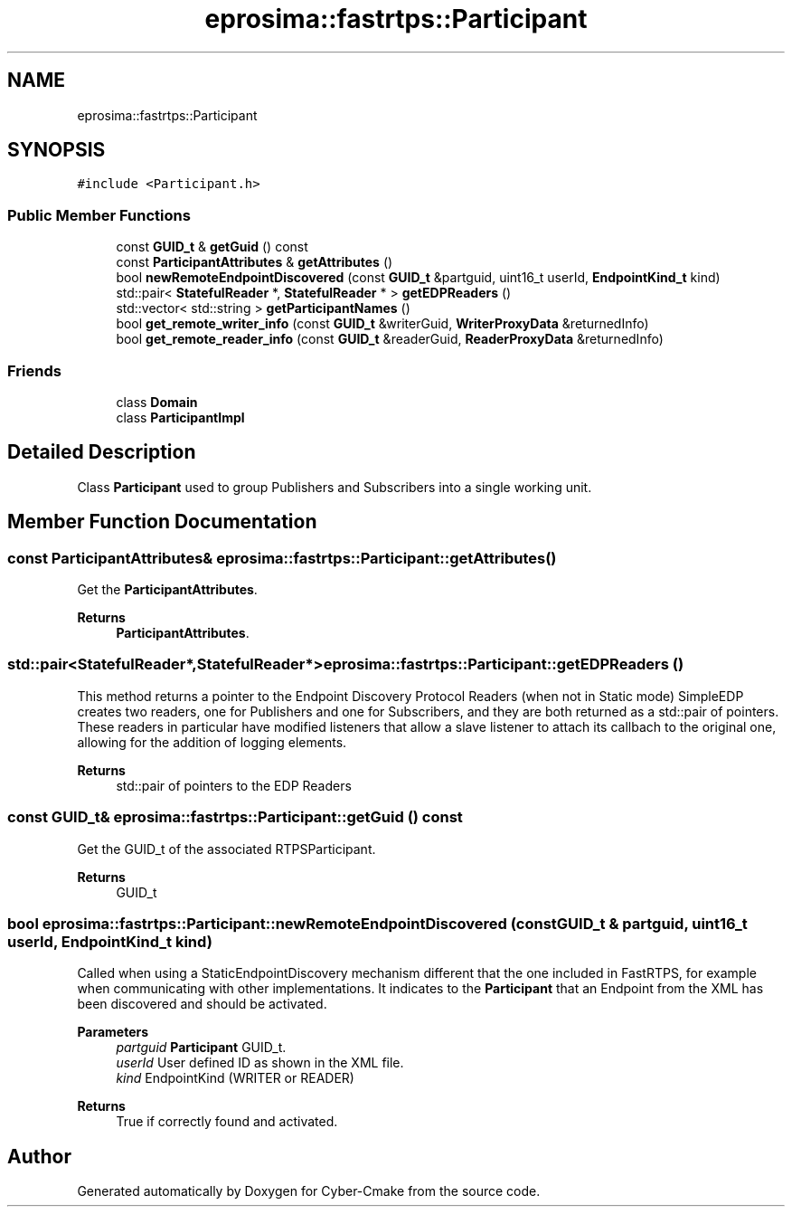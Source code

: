 .TH "eprosima::fastrtps::Participant" 3 "Sun Sep 3 2023" "Version 8.0" "Cyber-Cmake" \" -*- nroff -*-
.ad l
.nh
.SH NAME
eprosima::fastrtps::Participant
.SH SYNOPSIS
.br
.PP
.PP
\fC#include <Participant\&.h>\fP
.SS "Public Member Functions"

.in +1c
.ti -1c
.RI "const \fBGUID_t\fP & \fBgetGuid\fP () const"
.br
.ti -1c
.RI "const \fBParticipantAttributes\fP & \fBgetAttributes\fP ()"
.br
.ti -1c
.RI "bool \fBnewRemoteEndpointDiscovered\fP (const \fBGUID_t\fP &partguid, uint16_t userId, \fBEndpointKind_t\fP kind)"
.br
.ti -1c
.RI "std::pair< \fBStatefulReader\fP *, \fBStatefulReader\fP * > \fBgetEDPReaders\fP ()"
.br
.ti -1c
.RI "std::vector< std::string > \fBgetParticipantNames\fP ()"
.br
.ti -1c
.RI "bool \fBget_remote_writer_info\fP (const \fBGUID_t\fP &writerGuid, \fBWriterProxyData\fP &returnedInfo)"
.br
.ti -1c
.RI "bool \fBget_remote_reader_info\fP (const \fBGUID_t\fP &readerGuid, \fBReaderProxyData\fP &returnedInfo)"
.br
.in -1c
.SS "Friends"

.in +1c
.ti -1c
.RI "class \fBDomain\fP"
.br
.ti -1c
.RI "class \fBParticipantImpl\fP"
.br
.in -1c
.SH "Detailed Description"
.PP 
Class \fBParticipant\fP used to group Publishers and Subscribers into a single working unit\&. 
.SH "Member Function Documentation"
.PP 
.SS "const \fBParticipantAttributes\fP& eprosima::fastrtps::Participant::getAttributes ()"
Get the \fBParticipantAttributes\fP\&. 
.PP
\fBReturns\fP
.RS 4
\fBParticipantAttributes\fP\&. 
.RE
.PP

.SS "std::pair<\fBStatefulReader\fP*,\fBStatefulReader\fP*> eprosima::fastrtps::Participant::getEDPReaders ()"
This method returns a pointer to the Endpoint Discovery Protocol Readers (when not in Static mode) SimpleEDP creates two readers, one for Publishers and one for Subscribers, and they are both returned as a std::pair of pointers\&. These readers in particular have modified listeners that allow a slave listener to attach its callbach to the original one, allowing for the addition of logging elements\&.
.PP
\fBReturns\fP
.RS 4
std::pair of pointers to the EDP Readers 
.RE
.PP

.SS "const \fBGUID_t\fP& eprosima::fastrtps::Participant::getGuid () const"
Get the GUID_t of the associated RTPSParticipant\&. 
.PP
\fBReturns\fP
.RS 4
GUID_t 
.RE
.PP

.SS "bool eprosima::fastrtps::Participant::newRemoteEndpointDiscovered (const \fBGUID_t\fP & partguid, uint16_t userId, \fBEndpointKind_t\fP kind)"
Called when using a StaticEndpointDiscovery mechanism different that the one included in FastRTPS, for example when communicating with other implementations\&. It indicates to the \fBParticipant\fP that an Endpoint from the XML has been discovered and should be activated\&. 
.PP
\fBParameters\fP
.RS 4
\fIpartguid\fP \fBParticipant\fP GUID_t\&. 
.br
\fIuserId\fP User defined ID as shown in the XML file\&. 
.br
\fIkind\fP EndpointKind (WRITER or READER) 
.RE
.PP
\fBReturns\fP
.RS 4
True if correctly found and activated\&. 
.RE
.PP


.SH "Author"
.PP 
Generated automatically by Doxygen for Cyber-Cmake from the source code\&.
